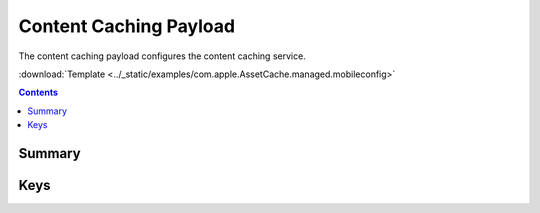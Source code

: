 .. _payloadtype-com.apple.AssetCache.managed:

Content Caching Payload
=======================

.. figure:: /_static/ProfileManifests/Icons/ManifestsApple/com.apple.AssetCache.managed.png
    :align: right
    :figwidth: 200px

The content caching payload configures the content caching service.


:download:`Template <../_static/examples/com.apple.AssetCache.managed.mobileconfig>`


.. contents::

Summary
-------

.. pfm:: /_static/ProfileManifests/Manifests/ManifestsApple/com.apple.AssetCache.managed.plist


Keys
----

.. pfmkey:: AutoActivation /_static/ProfileManifests/Manifests/ManifestsApple/com.apple.AssetCache.managed.plist
.. pfmkey:: AllowPersonalCaching /_static/ProfileManifests/Manifests/ManifestsApple/com.apple.AssetCache.managed.plist
.. pfmkey:: AllowSharedCaching /_static/ProfileManifests/Manifests/ManifestsApple/com.apple.AssetCache.managed.plist
.. pfmkey:: CacheLimit /_static/ProfileManifests/Manifests/ManifestsApple/com.apple.AssetCache.managed.plist
.. pfmkey:: Port /_static/ProfileManifests/Manifests/ManifestsApple/com.apple.AssetCache.managed.plist
.. pfmkey:: DataPath /_static/ProfileManifests/Manifests/ManifestsApple/com.apple.AssetCache.managed.plist
.. pfmkey:: DenyTetheredCaching /_static/ProfileManifests/Manifests/ManifestsApple/com.apple.AssetCache.managed.plist
.. pfmkey:: LogClientIdentity /_static/ProfileManifests/Manifests/ManifestsApple/com.apple.AssetCache.managed.plist
.. pfmkey:: Parents /_static/ProfileManifests/Manifests/ManifestsApple/com.apple.AssetCache.managed.plist
.. pfmkey:: ParentSelectionPolicy /_static/ProfileManifests/Manifests/ManifestsApple/com.apple.AssetCache.managed.plist
.. pfmkey:: LocalSubnetsOnly /_static/ProfileManifests/Manifests/ManifestsApple/com.apple.AssetCache.managed.plist
.. pfmkey:: ListenRangesOnly /_static/ProfileManifests/Manifests/ManifestsApple/com.apple.AssetCache.managed.plist
.. pfmkey:: ListenRanges /_static/ProfileManifests/Manifests/ManifestsApple/com.apple.AssetCache.managed.plist
.. pfmkey:: PeerLocalSubnetsOnly /_static/ProfileManifests/Manifests/ManifestsApple/com.apple.AssetCache.managed.plist
.. pfmkey:: PeerFilterRanges /_static/ProfileManifests/Manifests/ManifestsApple/com.apple.AssetCache.managed.plist
.. pfmkey:: PeerListenRanges /_static/ProfileManifests/Manifests/ManifestsApple/com.apple.AssetCache.managed.plist
.. pfmkey:: PublicRanges /_static/ProfileManifests/Manifests/ManifestsApple/com.apple.AssetCache.managed.plist



